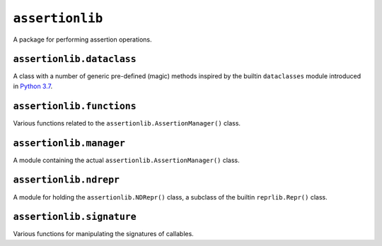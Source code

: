 ``assertionlib``
================
A package for performing assertion operations.


``assertionlib.dataclass``
--------------------------
A class with a number of generic pre-defined (magic) methods inspired by
the builtin ``dataclasses`` module introduced in `Python 3.7`_.


``assertionlib.functions``
--------------------------
Various functions related to the ``assertionlib.AssertionManager()`` class.


``assertionlib.manager``
------------------------
A module containing the actual ``assertionlib.AssertionManager()`` class.


``assertionlib.ndrepr``
-----------------------
A module for holding the ``assertionlib.NDRepr()`` class,
a subclass of the builtin ``reprlib.Repr()`` class.


``assertionlib.signature``
--------------------------
Various functions for manipulating the signatures of callables.


.. _`Python 3.7`: https://www.python.org/dev/peps/pep-0557/

.. |dataclasses| replace:: :mod:`dataclasses`
.. |assertionlib| replace:: :mod:`assertionlib`
.. |assertionlib.dataclass| replace:: :mod:`assertionlib.dataclass`
.. |assertionlib.functions| replace:: :mod:`assertionlib.functions`
.. |assertionlib.manager| replace:: :mod:`assertionlib.manager`
.. |assertionlib.ndrepr| replace:: :mod:`assertionlib.ndrepr`
.. |assertionlib.signature| replace:: :mod:`assertionlib.signature`

.. |assertionlib.AssertionManager| replace:: :class:`assertionlib.AssertionManager<assertionlib.manager.AssertionManager>`
.. |assertionlib.NDRepr| replace:: :class:`assertionlib.NDRepr<assertionlib.ndrepr.NDRepr>`
.. |reprlib.Repr| replace:: :class:`reprlib.Repr`
